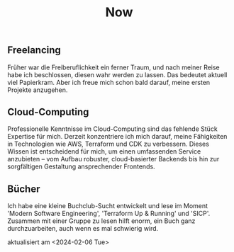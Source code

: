 #+TITLE: Now
#+NAV: 2
#+CONTENT-TYPE: page
#+I18N-KEY: nav/now
** Freelancing
Früher war die Freiberuflichkeit ein ferner Traum, und nach meiner Reise habe ich beschlossen, diesen wahr werden zu lassen. Das bedeutet aktuell viel Papierkram. Aber ich freue mich schon bald darauf, meine ersten Projekte anzugehen.
** Cloud-Computing
Professionelle Kenntnisse im Cloud-Computing sind das fehlende Stück Expertise für mich. Derzeit konzentriere ich mich darauf, meine Fähigkeiten in Technologien wie AWS, Terraform und CDK zu verbessern. Dieses Wissen ist entscheidend für mich, um einen umfassenden Service anzubieten – vom Aufbau robuster, cloud-basierter Backends bis hin zur sorgfältigen Gestaltung ansprechender Frontends.
** Bücher
Ich habe eine kleine Buchclub-Sucht entwickelt und lese im Moment 'Modern Software Engineering', 'Terraform Up & Running' und 'SICP'. Zusammen mit einer Gruppe zu lesen hilft enorm, ein Buch ganz durchzuarbeiten, auch wenn es mal schwierig wird.

aktualisiert am <2024-02-06 Tue>
